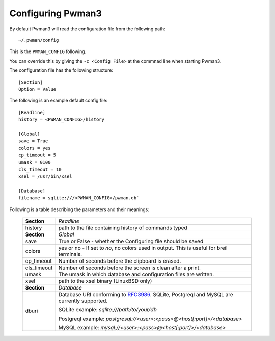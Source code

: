Configuring Pwman3
================== 

By default Pwman3 will read the configuration file from the following path::

    ~/.pwman/config 

This is the ``PWMAN_CONFIG`` following. 

You can override this by giving the ``-c <Config File>`` at the commnad line 
when starting Pwman3. 

The configuration file has the following structure::

    [Section]
    Option = Value

The following is an example default config file::
    
    [Readline]
    history = <PWMAN_CONFIG>/history

    [Global]
    save = True
    colors = yes
    cp_timeout = 5
    umask = 0100
    cls_timeout = 10
    xsel = /usr/bin/xsel

    [Database]
    filename = sqlite:///<PWMAN_CONFIG>/pwman.db`
    

Following is a table describing the parameters and their meanings:


    ===========   ===========
    **Section**   *Readline* 
    -----------   -----------
                  *Global*
    history       path to the file containing history of commands typed
    -----------   -----------
    **Section**   *Global* 
    -----------   -----------
    save          True or False - whether the Configuring file should be saved
    -----------   -----------
    colors        yes or no - If set to *no*, no colors used in output. This is useful for breil terminals. 
    -----------   -----------
    cp_timeout    Number of seconds before the clipboard is erased.
    -----------   -----------
    cls_timeout   Number of seconds before the screen is clean after a print.
    -----------   -----------
    umask         The umask in which database and configuration files are written.
    -----------   -----------
    xsel          path to the xsel binary (Linux\BSD only) 
    -----------   -----------
    **Section**   *Database* 
    -----------   -----------
    dburi         Database URI conforming to `RFC3986`_. SQLite, Postgreql and
                  MySQL are currently supported. 
       
                  SQLite example: `sqlite:///path/to/your/db`

                  Postgreql example: `postgresql://<user>:<pass>@<host[:port]>/<database>`

                  MySQL example:      `mysql://<user>:<pass>@<host[:port]>/<database>`
    ===========   ===========


.. _RFC3986: http://www.ietf.org/rfc/rfc3986.txt


